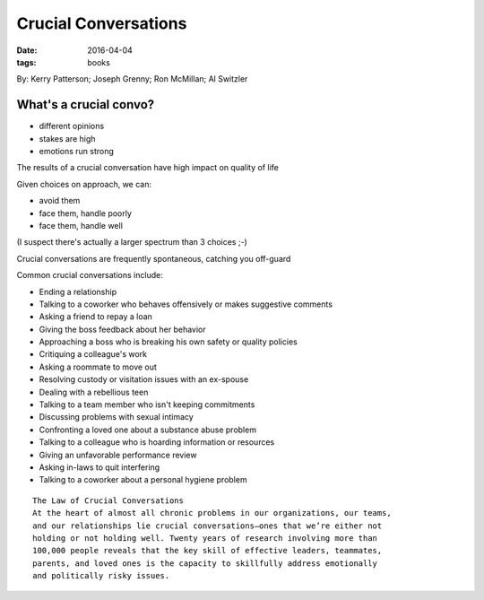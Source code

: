Crucial Conversations
=====================
:date: 2016-04-04
:tags: books

By: Kerry Patterson; Joseph Grenny; Ron McMillan; Al Switzler

What's a crucial convo?
-----------------------
- different opinions
- stakes are high
- emotions run strong

The results of a crucial conversation have high impact on quality of life

Given choices on approach, we can:

- avoid them
- face them, handle poorly
- face them, handle well

(I suspect there's actually a larger spectrum than 3 choices ;-)

Crucial conversations are frequently spontaneous, catching you off-guard

Common crucial conversations include:

- Ending a relationship
- Talking to a coworker who behaves offensively or makes suggestive comments
- Asking a friend to repay a loan
- Giving the boss feedback about her behavior
- Approaching a boss who is breaking his own safety or quality policies
- Critiquing a colleague's work
- Asking a roommate to move out
- Resolving custody or visitation issues with an ex-spouse
- Dealing with a rebellious teen
- Talking to a team member who isn't keeping commitments
- Discussing problems with sexual intimacy
- Confronting a loved one about a substance abuse problem
- Talking to a colleague who is hoarding information or resources
- Giving an unfavorable performance review
- Asking in-laws to quit interfering
- Talking to a coworker about a personal hygiene problem

::

   The Law of Crucial Conversations
   At the heart of almost all chronic problems in our organizations, our teams,
   and our relationships lie crucial conversations—ones that we’re either not
   holding or not holding well. Twenty years of research involving more than
   100,000 people reveals that the key skill of effective leaders, teammates,
   parents, and loved ones is the capacity to skillfully address emotionally
   and politically risky issues.


